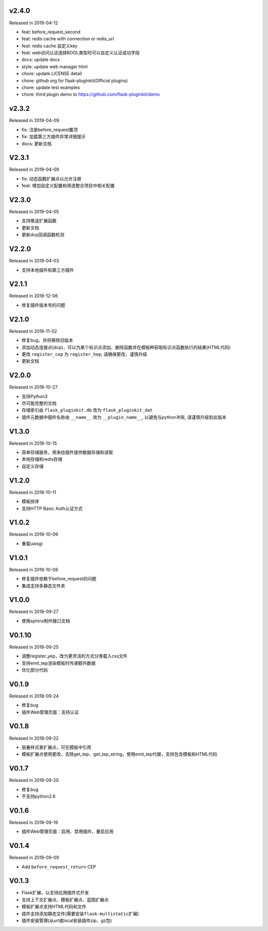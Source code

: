 
v2.4.0
------

Released in 2019-04-12

- feat: before_request_second
- feat: redis cache with connection or redis_url
- feat: redis cache 自定义key
- feat: web访问认证选择BOOL类型时可以自定义认证成功字段
- docs: update docs
- style: update web manager html
- chore: update LICENSE detail
- chore: github org for flask-pluginkit(Official plugins)
- chore: update test examples
- chore: third plugin demo to https://github.com/flask-pluginkit/demo

v2.3.2
------

Released in 2019-04-09

- fix: 注册before_request置顶
- fix: 加载第三方插件异常详细提示
- docs: 更新文档

V2.3.1
------

Released in 2019-04-09

- fix: 动态函数扩展点以允许注册
- feat: 增加自定义配置和筛选整合项目中相关配置

V2.3.0
------

Released in 2019-04-05

- 支持推送扩展函数
- 更新文档
- 更新dcp回调函数检测

V2.2.0
------

Released in 2019-04-03

-  支持本地插件和第三方插件


V2.1.1
------

Released in 2018-12-06

-  修复插件版本号的问题

V2.1.0
------

Released in 2018-11-02

-  修复bug，并将移除旧版本
-  添加动态连接点(dcp)，可以为某个标识点添加、删除函数并在模板种获取标识点函数执行的结果(HTML代码)
-  更改 ``register_cep`` 为 ``register_hep``, 请确保更改，谨慎升级
-  更新文档

V2.0.0
------

Released in 2018-10-27

-  支持Python3
-  尽可能完整的文档
-  存储索引由 ``flask_pluginkit.db`` 改为 ``flask_pluginkit_dat``
-  插件元数据中插件名称由 ``__name__`` 改为 ``__plugin_name__``, 以避免与python冲突, 请谨慎升级到此版本

V1.3.0
------

Released in 2018-10-15

-  简单存储服务，用来给插件提供数据存储和读取
-  本地存储和redis存储
-  自定义存储

V1.2.0
------

Released in 2018-10-11

-  模板排序
-  支持HTTP Basic Auth认证方式

V1.0.2
------

Released in 2018-10-09

-  重载uwsgi

V1.0.1
------

Released in 2018-10-08

-  修复插件依赖于before_request的问题
-  集成支持多静态文件夹

V1.0.0
------

Released in 2018-09-27

-  使用sphinx制作接口文档

V0.1.10
-------

Released in 2018-09-25

-  调整register_yep，改为更灵活的方式分类载入css文件
-  支持emit_tep渲染模板时传递额外数据
-  优化部分代码

V0.1.9
------

Released in 2018-09-24

-  修复bug
-  插件Web管理页面：支持认证

V0.1.8
------

Released in 2018-09-22

-  层叠样式表扩展点，可在模板中引用
-  模板扩展点使用更改，去除get_tep、get_tep_string，使用emit_tep代替，支持包含模板和HTML代码

V0.1.7
------

Released in 2018-09-20

-  修复bug
-  不支持python2.6

V0.1.6
------

Released in 2018-09-19

-  插件Web管理页面：启用、禁用插件，重启应用

V0.1.4
------

Released in 2018-09-09

-  Add ``before_request_return`` CEP

V0.1.3
------

-  Flask扩展，以支持应用插件式开发
-  支持上下文扩展点、模板扩展点、蓝图扩展点
-  模板扩展点支持HTML代码和文件
-  插件支持添加静态文件(需要安装\ ``flask-multistatic``\ 扩展)
-  插件安装管理(从url或local安装插件zip、gz包)
